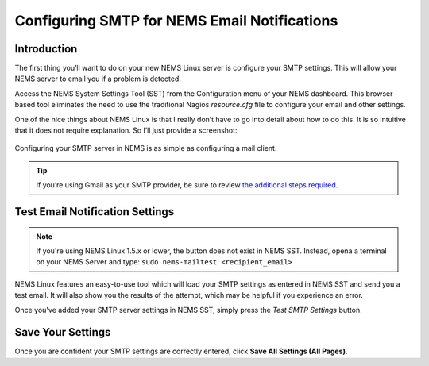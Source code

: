 Configuring SMTP for NEMS Email Notifications
=============================================

Introduction
------------

The first thing you’ll want to do on your new NEMS Linux server is configure your SMTP settings. This will allow your NEMS server to email you if a problem is detected.

Access the NEMS System Settings Tool (SST) from the Configuration menu of your NEMS dashboard. This browser-based tool eliminates the need to use the traditional Nagios `resource.cfg` file to configure your email and other settings.

One of the nice things about NEMS Linux is that I really don’t have to go into detail about how to do this. It is so intuitive that it does not require explanation. So I’ll just provide a screenshot:

.. figure:: ../img/smtp_nems-sst-1.6.png
  :width: 600
  :align: center
  :alt: Adding SMTP Credentials in NEMS System Settings Tool

  Configuring your SMTP server in NEMS is as simple as configuring a mail client.

.. Tip:: If you’re using Gmail as your SMTP provider, be sure to review `the additional steps required <../config/smtp_config_gmail.html>`__.

Test Email Notification Settings
--------------------------------

.. note:: If you're using NEMS Linux 1.5.x or lower, the button does not exist in NEMS SST. Instead, opena a terminal on your NEMS Server and type: ``sudo nems-mailtest <recipient_email>``

NEMS Linux features an easy-to-use tool which will load your SMTP
settings as entered in NEMS SST and send you a test email. It will
also show you the results of the attempt, which may be helpful if you
experience an error.

Once you've added your SMTP server settings in NEMS SST, simply press the
*Test SMTP Settings* button.

.. raw:: html

   <iframe width="560" height="315" src="https://www.youtube.com/embed/bWj3m6pB8RA" frameborder="0" allow="accelerometer; autoplay; clipboard-write; encrypted-media; gyroscope; picture-in-picture" allowfullscreen></iframe>

Save Your Settings
------------------

Once you are confident your SMTP settings are correctly entered, click **Save All Settings (All Pages)**.
